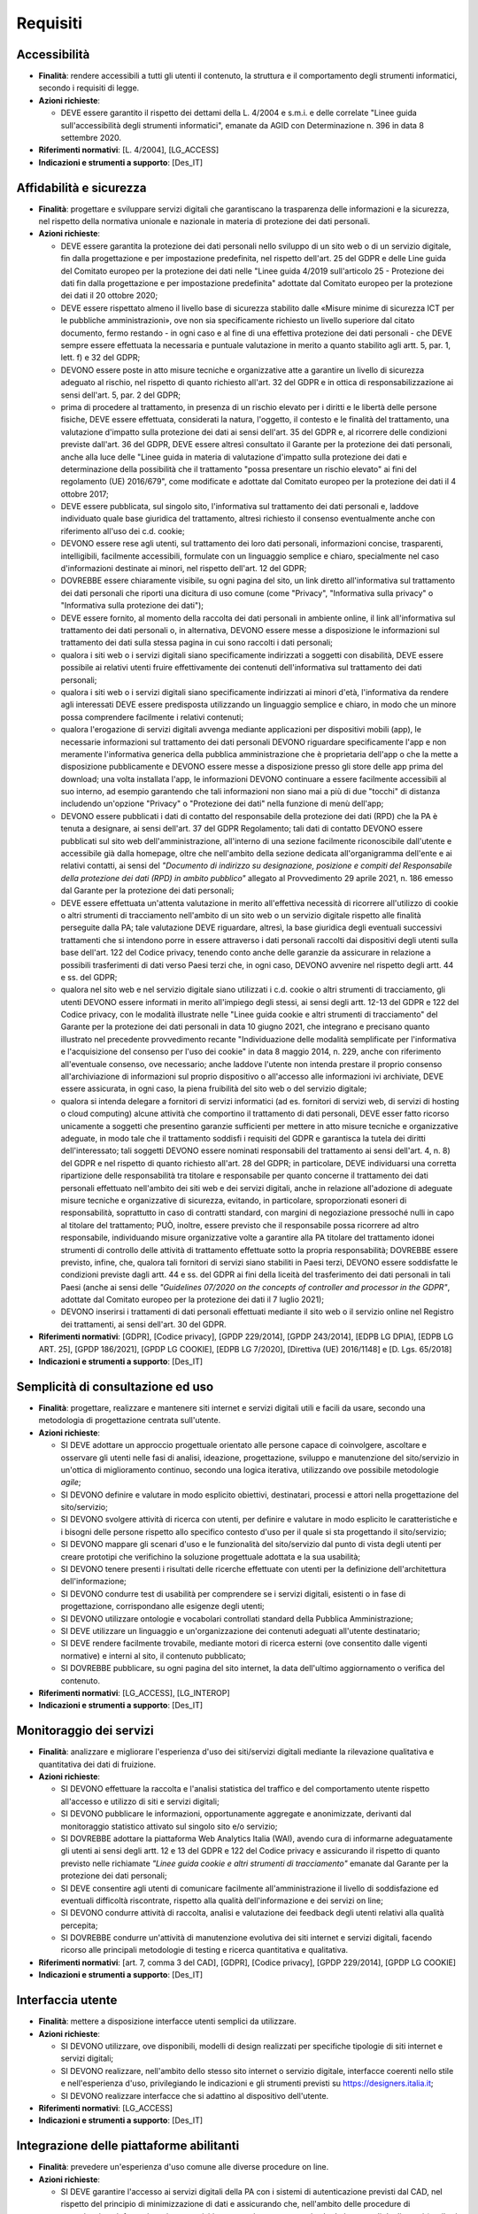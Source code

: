 Requisiti
=========

Accessibilità
-------------

- **Finalità**: rendere accessibili a tutti gli utenti il contenuto, la
  struttura e il comportamento degli strumenti informatici, secondo i requisiti
  di legge.

- **Azioni richieste**:

  - DEVE essere garantito il rispetto dei dettami della L. 4/2004 e s.m.i. e
    delle correlate "Linee guida sull'accessibilità degli strumenti
    informatici", emanate da AGID con Determinazione n. 396 in data 8 settembre
    2020.

- **Riferimenti normativi**: [L. 4/2004], [LG_ACCESS]

- **Indicazioni e strumenti a supporto**: [Des_IT]

Affidabilità e sicurezza
------------------------

- **Finalità**: progettare e sviluppare servizi digitali che garantiscano la
  trasparenza delle informazioni e la sicurezza, nel rispetto della normativa
  unionale e nazionale in materia di protezione dei dati personali.

- **Azioni richieste**:

  - DEVE essere garantita la protezione dei dati personali nello sviluppo di un
    sito web o di un servizio digitale, fin dalla progettazione e per
    impostazione predefinita, nel rispetto dell'art. 25 del GDPR e delle Line
    guida del Comitato europeo per la protezione dei dati nelle "Linee guida
    4/2019 sull'articolo 25 - Protezione dei dati fin dalla progettazione e per
    impostazione predefinita" adottate dal Comitato europeo per la protezione
    dei dati il 20 ottobre 2020;
  - DEVE essere rispettato almeno il livello base di sicurezza stabilito dalle
    «Misure minime di sicurezza ICT per le pubbliche amministrazioni», ove non
    sia specificamente richiesto un livello superiore dal citato documento,
    fermo restando - in ogni caso e al fine di una effettiva protezione dei dati
    personali - che DEVE sempre essere effettuata la necessaria e puntuale
    valutazione in merito a quanto stabilito agli artt. 5, par. 1, lett. f) e 32
    del GDPR;
  - DEVONO essere poste in atto misure tecniche e organizzative atte a garantire
    un livello di sicurezza adeguato al rischio, nel rispetto di quanto
    richiesto all'art. 32 del GDPR e in ottica di responsabilizzazione ai sensi
    dell'art. 5, par. 2 del GDPR;
  - prima di procedere al trattamento, in presenza di un rischio elevato per i
    diritti e le libertà delle persone fisiche, DEVE essere effettuata,
    considerati la natura, l'oggetto, il contesto e le finalità del trattamento,
    una valutazione d'impatto sulla protezione dei dati ai sensi dell'art. 35
    del GDPR e, al ricorrere delle condizioni previste dall'art. 36 del GDPR,
    DEVE essere altresì consultato il Garante per la protezione dei dati
    personali, anche alla luce delle "Linee guida in materia di valutazione
    d'impatto sulla protezione dei dati e determinazione della possibilità che
    il trattamento "possa presentare un rischio elevato" ai fini del regolamento
    (UE) 2016/679", come modificate e adottate dal Comitato europeo per la
    protezione dei dati il 4 ottobre 2017;
  - DEVE essere pubblicata, sul singolo sito, l'informativa sul trattamento dei
    dati personali e, laddove individuato quale base giuridica del trattamento,
    altresì richiesto il consenso eventualmente anche con riferimento all'uso
    dei c.d. cookie;
  - DEVONO essere rese agli utenti, sul trattamento dei loro dati personali,
    informazioni concise, trasparenti, intelligibili, facilmente accessibili,
    formulate con un linguaggio semplice e chiaro, specialmente nel caso
    d'informazioni destinate ai minori, nel rispetto dell'art. 12 del GDPR;
  - DOVREBBE essere chiaramente visibile, su ogni pagina del sito, un link
    diretto all'informativa sul trattamento dei dati personali che riporti una
    dicitura di uso comune (come "Privacy", "Informativa sulla privacy" o
    "Informativa sulla protezione dei dati");
  - DEVE essere fornito, al momento della raccolta dei dati personali in
    ambiente online, il link all'informativa sul trattamento dei dati personali
    o, in alternativa, DEVONO essere messe a disposizione le informazioni sul
    trattamento dei dati sulla stessa pagina in cui sono raccolti i dati
    personali;
  - qualora i siti web o i servizi digitali siano specificamente indirizzati a
    soggetti con disabilità, DEVE essere possibile ai relativi utenti fruire
    effettivamente dei contenuti dell'informativa sul trattamento dei dati
    personali;
  - qualora i siti web o i servizi digitali siano specificamente indirizzati ai
    minori d'età, l'informativa da rendere agli interessati DEVE essere
    predisposta utilizzando un linguaggio semplice e chiaro, in modo che un
    minore possa comprendere facilmente i relativi contenuti;
  - qualora l'erogazione di servizi digitali avvenga mediante applicazioni per
    dispositivi mobili (app), le necessarie informazioni sul trattamento dei
    dati personali DEVONO riguardare specificamente l'app e non meramente
    l'informativa generica della pubblica amministrazione che è proprietaria
    dell'app o che la mette a disposizione pubblicamente e DEVONO essere messe a
    disposizione presso gli store delle app prima del download; una volta
    installata l'app, le informazioni DEVONO continuare a essere facilmente
    accessibili al suo interno, ad esempio garantendo che tali informazioni non
    siano mai a più di due "tocchi" di distanza includendo un'opzione "Privacy"
    o "Protezione dei dati" nella funzione di menù dell'app;
  - DEVONO essere pubblicati i dati di contatto del responsabile della
    protezione dei dati (RPD) che la PA è tenuta a designare, ai sensi dell'art.
    37 del GDPR Regolamento; tali dati di contatto DEVONO essere pubblicati sul
    sito web dell'amministrazione, all'interno di una sezione facilmente
    riconoscibile dall'utente e accessibile già dalla homepage, oltre che
    nell'ambito della sezione dedicata all'organigramma dell'ente e ai relativi
    contatti, ai sensi del *"Documento di indirizzo su designazione, posizione e
    compiti del Responsabile della protezione dei dati (RPD) in ambito
    pubblico"* allegato al Provvedimento 29 aprile 2021, n. 186 emesso dal
    Garante per la protezione dei dati personali;
  - DEVE essere effettuata un'attenta valutazione in merito all'effettiva
    necessità di ricorrere all'utilizzo di cookie o altri strumenti di
    tracciamento nell'ambito di un sito web o un servizio digitale rispetto alle
    finalità perseguite dalla PA; tale valutazione DEVE riguardare, altresì, la
    base giuridica degli eventuali successivi trattamenti che si intendono porre
    in essere attraverso i dati personali raccolti dai dispositivi degli utenti
    sulla base dell'art. 122 del Codice privacy, tenendo conto anche delle
    garanzie da assicurare in relazione a possibili trasferimenti di dati verso
    Paesi terzi che, in ogni caso, DEVONO avvenire nel rispetto degli artt. 44 e
    ss. del GDPR;
  - qualora nel sito web e nel servizio digitale siano utilizzati i c.d. cookie
    o altri strumenti di tracciamento, gli utenti DEVONO essere informati in
    merito all'impiego degli stessi, ai sensi degli artt. 12-13 del GDPR e 122
    del Codice privacy, con le modalità illustrate nelle "Linee guida cookie e
    altri strumenti di tracciamento" del Garante per la protezione dei dati
    personali in data 10 giugno 2021, che integrano e precisano quanto
    illustrato nel precedente provvedimento recante "Individuazione delle
    modalità semplificate per l'informativa e l'acquisizione del consenso per
    l'uso dei cookie" in data 8 maggio 2014, n. 229, anche con riferimento
    all'eventuale consenso, ove necessario; anche laddove l'utente non intenda
    prestare il proprio consenso all'archiviazione di informazioni sul proprio
    dispositivo o all'accesso alle informazioni ivi archiviate, DEVE essere
    assicurata, in ogni caso, la piena fruibilità del sito web o del servizio
    digitale;
  - qualora si intenda delegare a fornitori di servizi informatici (ad es.
    fornitori di servizi web, di servizi di hosting o cloud computing) alcune
    attività che comportino il trattamento di dati personali, DEVE esser fatto
    ricorso unicamente a soggetti che presentino garanzie sufficienti per
    mettere in atto misure tecniche e organizzative adeguate, in modo tale che
    il trattamento soddisfi i requisiti del GDPR e garantisca la tutela dei
    diritti dell'interessato; tali soggetti DEVONO essere nominati responsabili
    del trattamento ai sensi dell'art. 4, n. 8) del GDPR e nel rispetto di
    quanto richiesto all'art. 28 del GDPR; in particolare, DEVE individuarsi una
    corretta ripartizione delle responsabilità tra titolare e responsabile per
    quanto concerne il trattamento dei dati personali effettuato nell'ambito dei
    siti web e dei servizi digitali, anche in relazione all'adozione di adeguate
    misure tecniche e organizzative di sicurezza, evitando, in particolare,
    sproporzionati esoneri di responsabilità, soprattutto in caso di contratti
    standard, con margini di negoziazione pressoché nulli in capo al titolare
    del trattamento; PUÒ, inoltre, essere previsto che il responsabile possa
    ricorrere ad altro responsabile, individuando misure organizzative volte a
    garantire alla PA titolare del trattamento idonei strumenti di controllo
    delle attività di trattamento effettuate sotto la propria responsabilità;
    DOVREBBE essere previsto, infine, che, qualora tali fornitori di servizi
    siano stabiliti in Paesi terzi, DEVONO essere soddisfatte le condizioni
    previste dagli artt. 44 e ss. del GDPR ai fini della liceità del
    trasferimento dei dati personali in tali Paesi (anche ai sensi delle
    *"Guidelines 07/2020 on the concepts of controller and processor in the
    GDPR"*, adottate dal Comitato europeo per la protezione dei dati il 7 luglio
    2021);
  - DEVONO inserirsi i trattamenti di dati personali effettuati mediante il sito
    web o il servizio online nel Registro dei trattamenti, ai sensi dell'art. 30
    del GDPR.

- **Riferimenti normativi**: [GDPR], [Codice privacy], [GPDP 229/2014], [GPDP
  243/2014], [EDPB LG DPIA], [EDPB LG ART. 25], [GPDP 186/2021], [GPDP LG
  COOKIE], [EDPB LG 7/2020], [Direttiva (UE) 2016/1148] e [D. Lgs. 65/2018]

- **Indicazioni e strumenti a supporto**: [Des_IT]

Semplicità di consultazione ed uso
----------------------------------

- **Finalità**: progettare, realizzare e mantenere siti internet e servizi
  digitali utili e facili da usare, secondo una metodologia di progettazione
  centrata sull'utente.

- **Azioni richieste**:

  - SI DEVE adottare un approccio progettuale orientato alle persone capace di
    coinvolgere, ascoltare e osservare gli utenti nelle fasi di analisi,
    ideazione, progettazione, sviluppo e manutenzione del sito/servizio in
    un'ottica di miglioramento continuo, secondo una logica iterativa,
    utilizzando ove possibile metodologie *agile*;
  - SI DEVONO definire e valutare in modo esplicito obiettivi, destinatari,
    processi e attori nella progettazione del sito/servizio;
  - SI DEVONO svolgere attività di ricerca con utenti, per definire e valutare
    in modo esplicito le caratteristiche e i bisogni delle persone rispetto allo
    specifico contesto d'uso per il quale si sta progettando il sito/servizio;
  - SI DEVONO mappare gli scenari d'uso e le funzionalità del sito/servizio dal
    punto di vista degli utenti per creare prototipi che verifichino la
    soluzione progettuale adottata e la sua usabilità;
  - SI DEVONO tenere presenti i risultati delle ricerche effettuate con utenti
    per la definizione dell'architettura dell'informazione;
  - SI DEVONO condurre test di usabilità per comprendere se i servizi digitali,
    esistenti o in fase di progettazione, corrispondano alle esigenze degli
    utenti;
  - SI DEVONO utilizzare ontologie e vocabolari controllati standard della
    Pubblica Amministrazione;
  - SI DEVE utilizzare un linguaggio e un'organizzazione dei contenuti adeguati
    all'utente destinatario;
  - SI DEVE rendere facilmente trovabile, mediante motori di ricerca esterni
    (ove consentito dalle vigenti normative) e interni al sito, il contenuto
    pubblicato;
  - SI DOVREBBE pubblicare, su ogni pagina del sito internet, la data
    dell'ultimo aggiornamento o verifica del contenuto.

- **Riferimenti normativi**: [LG_ACCESS], [LG_INTEROP]

- **Indicazioni e strumenti a supporto**: [Des_IT]

Monitoraggio dei servizi
------------------------

- **Finalità**: analizzare e migliorare l'esperienza d'uso dei siti/servizi
  digitali mediante la rilevazione qualitativa e quantitativa dei dati di
  fruizione.

- **Azioni richieste**:

  - SI DEVONO effettuare la raccolta e l'analisi statistica del traffico e del
    comportamento utente rispetto all'accesso e utilizzo di siti e servizi
    digitali;
  - SI DEVONO pubblicare le informazioni, opportunamente aggregate e
    anonimizzate, derivanti dal monitoraggio statistico attivato sul singolo
    sito e/o servizio;
  - SI DOVREBBE adottare la piattaforma Web Analytics Italia (WAI), avendo cura
    di informarne adeguatamente gli utenti ai sensi degli artt. 12 e 13 del GDPR
    e 122 del Codice privacy e assicurando il rispetto di quanto previsto nelle
    richiamate *"Linee guida cookie e altri strumenti di tracciamento"* emanate
    dal Garante per la protezione dei dati personali;
  - SI DEVE consentire agli utenti di comunicare facilmente all'amministrazione
    il livello di soddisfazione ed eventuali difficoltà riscontrate, rispetto
    alla qualità dell'informazione e dei servizi on line;
  - SI DEVONO condurre attività di raccolta, analisi e valutazione dei feedback
    degli utenti relativi alla qualità percepita;
  - SI DOVREBBE condurre un'attività di manutenzione evolutiva dei siti internet
    e servizi digitali, facendo ricorso alle principali metodologie di testing e
    ricerca quantitativa e qualitativa.

- **Riferimenti normativi**: [art. 7, comma 3 del CAD], [GDPR], [Codice
  privacy], [GPDP 229/2014], [GPDP LG COOKIE]

- **Indicazioni e strumenti a supporto**: [Des_IT]

Interfaccia utente
------------------

- **Finalità**: mettere a disposizione interfacce utenti semplici da utilizzare.

- **Azioni richieste**:

  - SI DEVONO utilizzare, ove disponibili, modelli di design realizzati per
    specifiche tipologie di siti internet e servizi digitali;
  - SI DEVONO realizzare, nell'ambito dello stesso sito internet o servizio
    digitale, interfacce coerenti nello stile e nell'esperienza d'uso,
    privilegiando le indicazioni e gli strumenti previsti su
    https://designers.italia.it;
  - SI DEVONO realizzare interfacce che si adattino al dispositivo dell'utente.

- **Riferimenti normativi**: [LG_ACCESS]

- **Indicazioni e strumenti a supporto**: [Des_IT]

Integrazione delle piattaforme abilitanti
-----------------------------------------

- **Finalità**: prevedere un'esperienza d'uso comune alle diverse procedure on
  line.

- **Azioni richieste**:

  - SI DEVE garantire l'accesso ai servizi digitali della PA con i sistemi di
    autenticazione previsti dal CAD, nel rispetto del principio di
    minimizzazione di dati e assicurando che, nell'ambito delle procedure di
    autenticazione informatica, siano acquisiti e successivamente trattati solo
    dati personali degli utenti (attributi dell'identità digitale) adeguati,
    pertinenti e limitati a quanto necessario rispetto alle finalità per cui
    sono trattati;
  - DEVE valutarsi la sussistenza di un'idonea base giuridica, ai sensi degli
    artt. 5, par. 1, lett. a) e 6 del GDPR e dell'art. 2-ter del Codice privacy,
    e di adeguate garanzie, ai sensi degli artt. 44 e ss. del GDPR, qualora si
    intenda utilizzare eventuali elementi di terze parti incorporati sui propri
    siti web (ad es. font tipografici, video player, social plug-in, ecc.), che
    possono comportare la comunicazione di dati personali a terzi e, in alcuni
    casi, anche il trasferimento dei dati personali in Paesi terzi;
  - SI DEVE consentire agli utenti di effettuare i pagamenti online mediante gli
    strumenti di pagamento previsti dal CAD.

- **Riferimenti normativi**: [art. 5, comma 1; art. 62; art. 64, comma
  2-quarter; art. 64-bis, comma 1-bis del CAD], [GDPR], [Codice privacy], [Reg.
  UE eIDAS]

- **Indicazioni e strumenti a supporto**: [Des_IT]

Licenze
-------

- **Finalità**: privilegiare l'applicazione di una licenza aperta ai contenuti.

- **Azioni richieste**:

  - SI DEVE associare ai contenuti una licenza aperta, ove non diversamente
    previsto dalla vigente normativa;
  - SI DEVE inserire il link alla licenza adottata riportando la versione
    aggiornata della stessa.

- **Riferimenti normativi**: [CAD], [LG_RIUSO], [LG_DOC], [LG_PAT]

Attuazione
----------

- **Finalità**: assicurarsi che le attività di progettazione, sviluppo e
  manutenzione di siti e servizi digitali rispondano alle presenti linee guida.

- **Azioni richieste**:

  - SI DEVE inserire la seguente dicitura all'interno della documentazione dei
    contratti pubblici concernenti l'affidamento di attività di progettazione,
    sviluppo e manutenzione di siti internet e servizi digitali: «Il fornitore
    incaricato deve rispettare le indicazioni riportate nelle Linee guida di
    design per i siti internet e i servizi digitali della PA».
